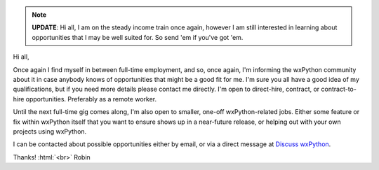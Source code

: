.. title: Hire a wxPython Pro!
.. slug: hire-wxpython-pro
.. date: 2020-03-24 10:00:00 PDT
.. author: Robin
.. tags:
.. category:
.. link:
.. description:
.. type: text


.. note:: **UPDATE**: Hi all, I am on the steady income train once again, however I am still interested in learning about opportunities that I may be well suited for. So send 'em if you've got 'em.

Hi all,

Once again I find myself in between full-time employment, and so, once again, I'm informing the wxPython community about it in case anybody knows of opportunities that might be a good fit for me. I'm sure you all have a good idea of my qualifications, but if you need more details please contact me directly. I'm open to direct-hire, contract, or contract-to-hire opportunities. Preferably as a remote worker.

Until the next full-time gig comes along, I'm also open to smaller, one-off wxPython-related jobs. Either some feature or fix within wxPython itself that you want to ensure shows up in a near-future release, or helping out with your own projects using wxPython.

I can be contacted about possible opportunities either by email, or via a direct message at `Discuss wxPython <https://discuss.wxpython.org/>`_.


Thanks! :html:`<br>`
Robin
